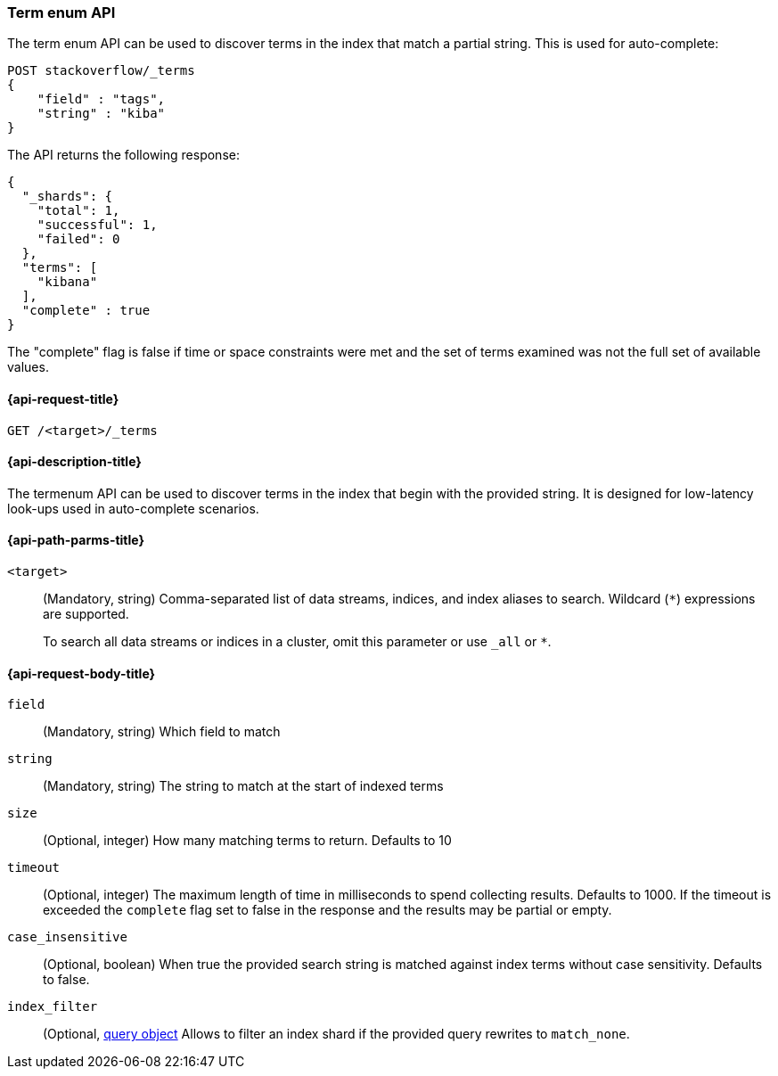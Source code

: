 [[search-term-enum]]
=== Term enum API

The term enum API can be used to discover terms in the index that match
a partial string. This is used for auto-complete:

[source,console]
--------------------------------------------------
POST stackoverflow/_terms
{
    "field" : "tags",
    "string" : "kiba"
}
--------------------------------------------------
// TEST[setup:stackoverflow]


The API returns the following response:

[source,console-result]
--------------------------------------------------
{
  "_shards": {
    "total": 1,
    "successful": 1,
    "failed": 0
  },
  "terms": [
    "kibana"
  ],
  "complete" : true
}
--------------------------------------------------

The "complete" flag is false if time or space constraints were met and the
set of terms examined was not the full set of available values.

[[search-term-enum-api-request]]
==== {api-request-title}

`GET /<target>/_terms`


[[search-term-enum-api-desc]]
==== {api-description-title}

The termenum API  can be used to discover terms in the index that begin with the provided
string. It is designed for low-latency look-ups used in auto-complete scenarios.


[[search-term-enum-api-path-params]]
==== {api-path-parms-title}

`<target>`::
(Mandatory, string)
Comma-separated list of data streams, indices, and index aliases to search.
Wildcard (`*`) expressions are supported.
+
To search all data streams or indices in a cluster, omit this parameter or use
`_all` or `*`.

[[search-term-enum-api-request-body]]
==== {api-request-body-title}

[[term-enum-field-param]]
`field`::
(Mandatory, string)
Which field to match

[[term-enum-string-param]]
`string`::
(Mandatory, string)
The string to match at the start of indexed terms

[[term-enum-size-param]]
`size`::
(Optional, integer)
How many matching terms to return. Defaults to 10

[[term-enum-timeout-param]]
`timeout`::
(Optional, integer)
The maximum length of time in milliseconds to spend collecting results. Defaults to 1000.
If the timeout is exceeded the `complete` flag set to false in the response and the results may
be partial or empty.

[[term-enum-case_insensitive-param]]
`case_insensitive`::
(Optional, boolean)
When true the provided search string is matched against index terms without case sensitivity.
Defaults to false.

[[term-enum-index_filter-param]]
`index_filter`::
(Optional,  <<query-dsl,query object>> Allows to filter an index shard if the provided
query rewrites to `match_none`.

